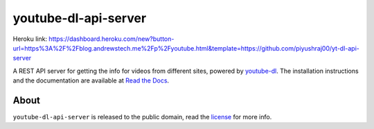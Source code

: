 youtube-dl-api-server
=====================

Heroku link: https://dashboard.heroku.com/new?button-url=https%3A%2F%2Fblog.andrewstech.me%2Fp%2Fyoutube.html&template=https://github.com/piyushraj00/yt-dl-api-server

A REST API server for getting the info for videos from different sites, powered by `youtube-dl <http://rg3.github.io/youtube-dl/>`_.
The installation instructions and the documentation are available at `Read the Docs <https://youtube-dl-api-server.readthedocs.org/>`_.

About
-----

``youtube-dl-api-server`` is released to the public domain, read the `license <LICENSE>`_ for more info.
